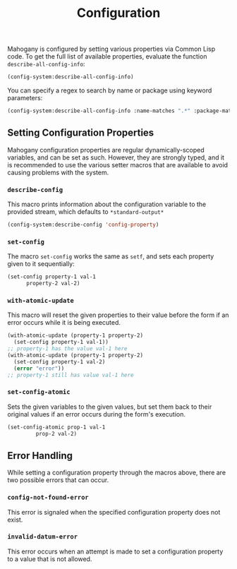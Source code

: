 #+TITLE: Configuration

Mahogany is configured by setting various properties via Common Lisp
code. To get the full list of available properties, evaluate the
function =describe-all-config-info=:

#+BEGIN_SRC lisp
(config-system:describe-all-config-info)
#+END_SRC

You can specify a regex to search by name or package using keyword parameters:

#+BEGIN_SRC lisp
(config-system:describe-all-config-info :name-matches ".*" :package-matches ".*")
#+END_SRC

** Setting Configuration Properties

Mahogany configuration properties are regular dynamically-scoped
variables, and can be set as such. However, they are strongly typed,
and it is recommended to use the various setter macros that are
available to avoid causing problems with the system.

*** =describe-config=
This macro prints information about the configuration variable to the
provided stream, which defaults to =*standard-output*=

#+BEGIN_SRC lisp
  (config-system:describe-config 'config-property)
#+END_SRC

*** =set-config=
The macro =set-config= works the same as =setf=, and sets each
property given to it sequentially:

#+BEGIN_SRC lisp
  (set-config property-1 val-1
  	    property-2 val-2)
#+END_SRC

*** =with-atomic-update=
This macro will reset the given properties to their value before the
form if an error occurs while it is being executed.

#+BEGIN_SRC lisp
  (with-atomic-update (property-1 property-2)
    (set-config property-1 val-1))
  ;; property-1 has the value val-1 here
  (with-atomic-update (property-1 property-2)
    (set-config property-1 val-2)
    (error "error"))
  ;; property-1 still has value val-1 here
#+END_SRC

*** =set-config-atomic=
Sets the given variables to the given values, but set them back to
their original values if an error occurs during the form's execution.

#+BEGIN_SRC lisp
  (set-config-atomic prop-1 val-1
  		   prop-2 val-2)
#+END_SRC

** Error Handling

While setting a configuration property through the macros above, there
are two possible errors that can occur.

*** =config-not-found-error=
This error is signaled when the specified configuration property does
not exist.

*** =invalid-datum-error=
This error occurs when an attempt is made to set a configuration
property to a value that is not allowed.
